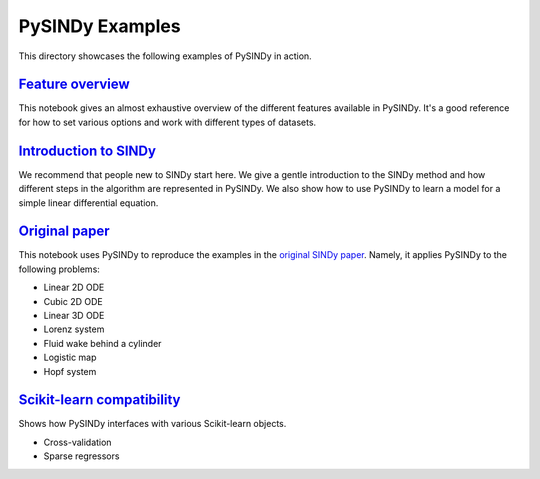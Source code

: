 PySINDy Examples
================

This directory showcases the following examples of PySINDy in action.

`Feature overview <https://github.com/dynamicslab/pysindy/blob/master/examples/1_feature_overview.ipynb>`_
----------------
This notebook gives an almost exhaustive overview of the different features available in PySINDy. It's a good reference for how to set various options and work with different types of datasets.

`Introduction to SINDy <https://github.com/dynamicslab/pysindy/blob/master/examples/2_introduction_to_sindy.ipynb>`_
---------------------
We recommend that people new to SINDy start here. We give a gentle introduction to the SINDy method and how different steps in the algorithm are represented in PySINDy. We also show how to use PySINDy to learn a model for a simple linear differential equation.

`Original paper <https://github.com/dynamicslab/pysindy/blob/master/examples/3_original_paper.ipynb>`_
--------------
This notebook uses PySINDy to reproduce the examples in the `original SINDy paper <https://www.pnas.org/content/pnas/113/15/3932.full.pdf>`_. Namely, it applies PySINDy to the following problems:

* Linear 2D ODE
* Cubic 2D ODE
* Linear 3D ODE
* Lorenz system
* Fluid wake behind a cylinder
* Logistic map
* Hopf system

`Scikit-learn compatibility <https://github.com/dynamicslab/pysindy/blob/master/examples/4_scikit_learn_compatibility.ipynb>`_
--------------------------
Shows how PySINDy interfaces with various Scikit-learn objects.

* Cross-validation
* Sparse regressors